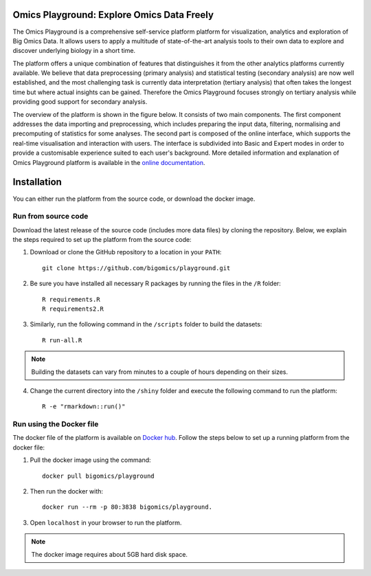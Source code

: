 Omics Playground: Explore Omics Data Freely
================================================================================

The Omics Playground is a comprehensive self-service platform platform 
for visualization, analytics and exploration of Big Omics Data. 
It allows users to apply a multitude of state-of-the-art analysis tools 
to their own data to explore and discover underlying biology in a short time.

The platform offers a unique combination of features that 
distinguishes it from the other analytics platforms currently available. 
We believe that data preprocessing (primary analysis) and statistical 
testing (secondary analysis) are now well established, and the most challenging 
task is currently data interpretation (tertiary analysis) that often takes the 
longest time but where actual insights can be gained. Therefore the Omics 
Playground focuses strongly on tertiary analysis while providing good support 
for secondary analysis.

The overview of the platform is shown in the figure below. It consists of
two main components. The first component addresses the data
importing and preprocessing, which includes preparing the input data, filtering,
normalising and precomputing of statistics for some analyses. The second part is
composed of the online interface, which supports the real-time visualisation and
interaction with users. The interface is subdivided into Basic and Expert modes
in order to provide a customisable experience suited to each user's background.
More detailed information and explanation of Omics Playground platform is 
available in the `online documentation <https://omicsplayground.readthedocs.io>`__.

.. figure:: docs/figures/overview.png
    :align: center
    :width: 100%



Installation
================================================================================

You can either run the platform from the source code, or download the docker image.


Run from source code
--------------------------------------------------------------------------------

Download the latest release of the source code (includes more data files) by cloning
the repository. Below, we explain the steps required to set up the platform from
the source code:

1. Download or clone the GitHub repository to a location in your ``PATH``::

    git clone https://github.com/bigomics/playground.git
2. Be sure you have installed all necessary R packages by running the files in the ``/R`` folder::

    R requirements.R
    R requirements2.R
3. Similarly, run the following command in the ``/scripts`` folder to build the datasets::

    R run-all.R

.. note::

    Building the datasets can vary from minutes to a couple of hours depending on their sizes.
4. Change the current directory into the ``/shiny`` folder and execute the following command to run the platform::

    R -e "rmarkdown::run()"


Run using the Docker file
--------------------------------------------------------------------------------

The docker file of the platform is available on `Docker hub 
<https://www.docker.com/bigomics>`__.
Follow the steps below to set up a running platform from the docker file:

1. Pull the docker image using the command::

    docker pull bigomics/playground
2. Then run the docker with::

    docker run --rm -p 80:3838 bigomics/playground. 
3. Open ``localhost`` in your browser to run the platform.

.. note::

    The docker image requires about 5GB hard disk space.
    
    
